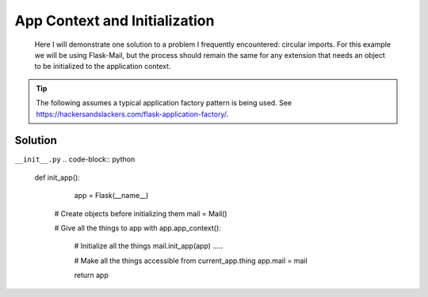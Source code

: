 App Context and Initialization
======
.. _appcontext:

.. epigraph:: Here I will demonstrate one solution to a problem I frequently encountered: circular imports. For this example we will be using Flask-Mail, but the process should remain the same for any extension that needs an object to be initialized to the application context.

.. tip:: The following assumes a typical application factory pattern is being used. See https://hackersandslackers.com/flask-application-factory/\.

***************
Solution
***************

``__init__.py``
.. code-block:: python

  def init_app():
  	app = Flask(__name__)
    
    # Create objects before initializing them
    mail = Mail()
    
    # Give all the things to app
    with app.app_context():
    
    	# Initialize all the things
    	mail.init_app(app)
        .....
        
        # Make all the things accessible from current_app.thing
        app.mail = mail
        
        return app

